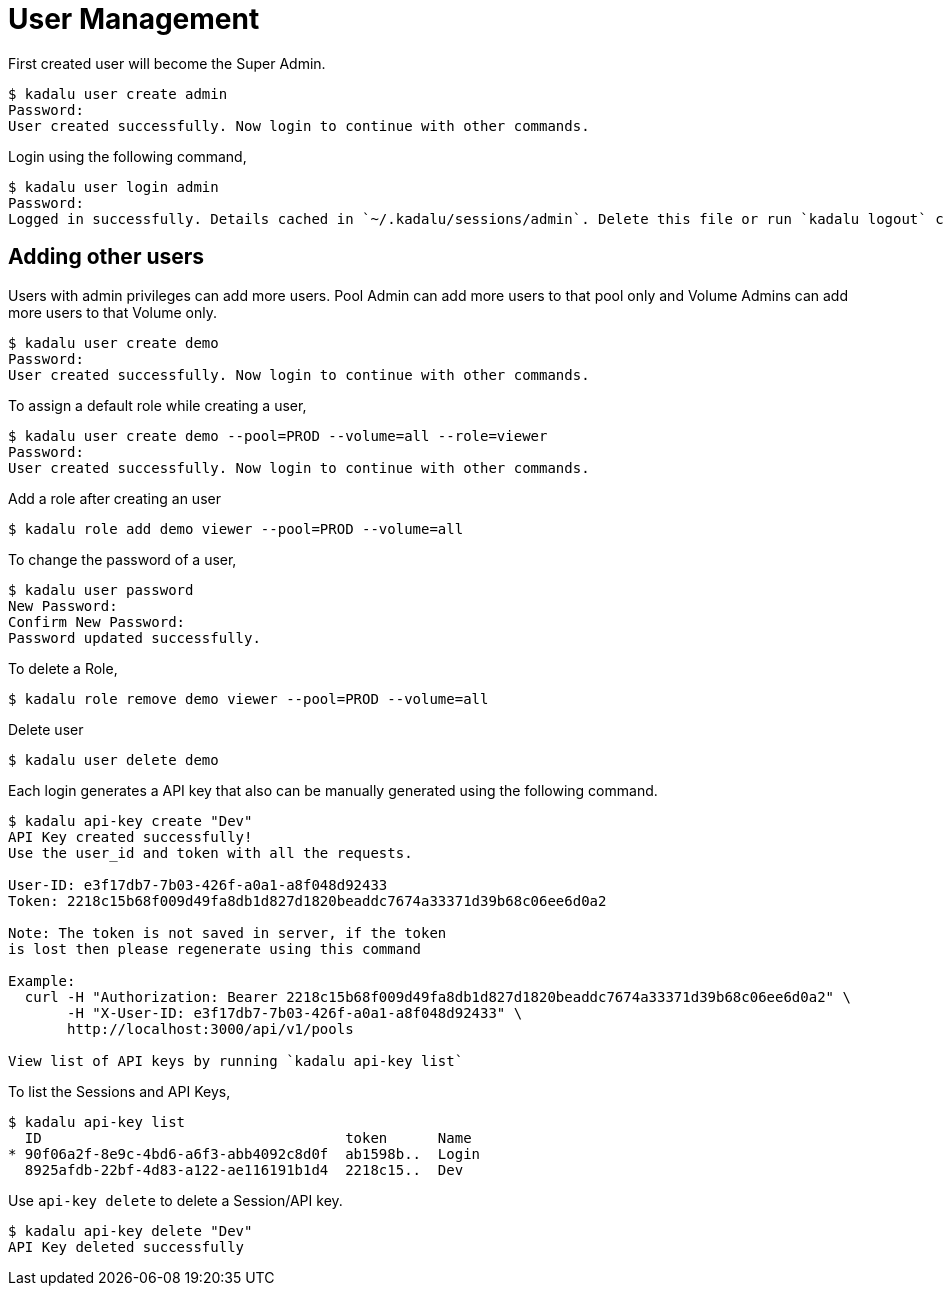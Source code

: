 = User Management

First created user will become the Super Admin.

[source,console]
----
$ kadalu user create admin
Password:
User created successfully. Now login to continue with other commands.
----

Login using the following command,

[source,console]
----
$ kadalu user login admin
Password:
Logged in successfully. Details cached in `~/.kadalu/sessions/admin`. Delete this file or run `kadalu logout` command to delete the session.
----

== Adding other users

Users with admin privileges can add more users. Pool Admin can add more users to that pool only and Volume Admins can add more users to that Volume only.

[source,console]
----
$ kadalu user create demo
Password:
User created successfully. Now login to continue with other commands.
----

To assign a default role while creating a user,

[source,console]
----
$ kadalu user create demo --pool=PROD --volume=all --role=viewer
Password:
User created successfully. Now login to continue with other commands.
----

Add a role after creating an user

[source,console]
----
$ kadalu role add demo viewer --pool=PROD --volume=all
----

To change the password of a user,

[source,console]
----
$ kadalu user password
New Password:
Confirm New Password:
Password updated successfully.
----

To delete a Role,

[source,console]
----
$ kadalu role remove demo viewer --pool=PROD --volume=all
----

Delete user

[source,console]
----
$ kadalu user delete demo
----

Each login generates a API key that also can be manually generated using the following command.

[source,console]
----
$ kadalu api-key create "Dev"
API Key created successfully!
Use the user_id and token with all the requests.

User-ID: e3f17db7-7b03-426f-a0a1-a8f048d92433
Token: 2218c15b68f009d49fa8db1d827d1820beaddc7674a33371d39b68c06ee6d0a2

Note: The token is not saved in server, if the token
is lost then please regenerate using this command

Example:
  curl -H "Authorization: Bearer 2218c15b68f009d49fa8db1d827d1820beaddc7674a33371d39b68c06ee6d0a2" \
       -H "X-User-ID: e3f17db7-7b03-426f-a0a1-a8f048d92433" \
       http://localhost:3000/api/v1/pools

View list of API keys by running `kadalu api-key list`
----

To list the Sessions and API Keys,

[source,console]
----
$ kadalu api-key list
  ID                                    token      Name
* 90f06a2f-8e9c-4bd6-a6f3-abb4092c8d0f  ab1598b..  Login
  8925afdb-22bf-4d83-a122-ae116191b1d4  2218c15..  Dev
----

Use `api-key delete` to delete a Session/API key.

[source,console]
----
$ kadalu api-key delete "Dev"
API Key deleted successfully
----
